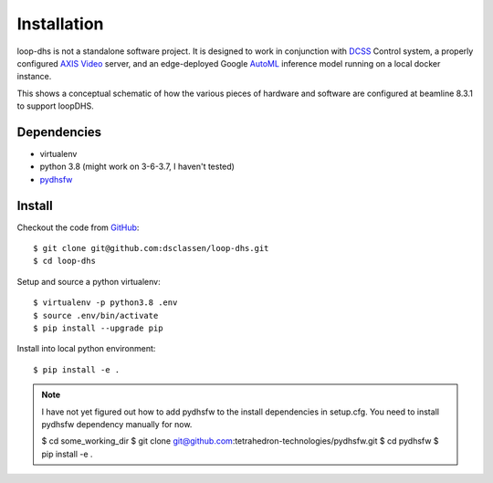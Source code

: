 ============
Installation
============

loop-dhs is not a standalone software project. It is designed to work in conjunction with `DCSS`_ Control system, a properly configured `AXIS Video`_ server, and an edge-deployed Google `AutoML`_ inference model running on a local docker instance.

.. image:: images/schematic.png
   :width: 600

This shows a conceptual schematic of how the various pieces of hardware and software are configured at beamline 8.3.1 to support loopDHS.

Dependencies
------------

* virtualenv
* python 3.8 (might work on 3-6-3.7, I haven't tested)
* `pydhsfw`_

Install
-------

Checkout the code from `GitHub <https://github.com/dsclassen/loop-dhs>`_::

   $ git clone git@github.com:dsclassen/loop-dhs.git
   $ cd loop-dhs

Setup and source a python virtualenv::

   $ virtualenv -p python3.8 .env
   $ source .env/bin/activate
   $ pip install --upgrade pip

Install into local python environment::

   $ pip install -e .

.. note::
   I have not yet figured out how to add pydhsfw to the install dependencies in setup.cfg. You need to install pydhsfw dependency manually for now.

   $ cd some_working_dir
   $ git clone git@github.com:tetrahedron-technologies/pydhsfw.git
   $ cd pydhsfw
   $ pip install -e .

.. _AXIS Video: https://www.axis.com/en-us/products/video-encoders
.. _pydhsfw: https://github.com/tetrahedron-technologies/pydhsfw
.. _Macromolecular Crystallography Group: https://www-ssrl.slac.stanford.edu/smb-mc/
.. _SLAC: https://www-ssrl.slac.stanford.edu
.. _DCSS: https://www-ssrl.slac.stanford.edu/smb-mc/node/1641
.. _AutoML: https://cloud.google.com/vision/automl/docs